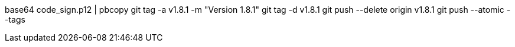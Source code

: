 base64 code_sign.p12 | pbcopy
git tag -a v1.8.1 -m "Version 1.8.1"
git tag -d v1.8.1
git push --delete origin v1.8.1
git push --atomic --tags